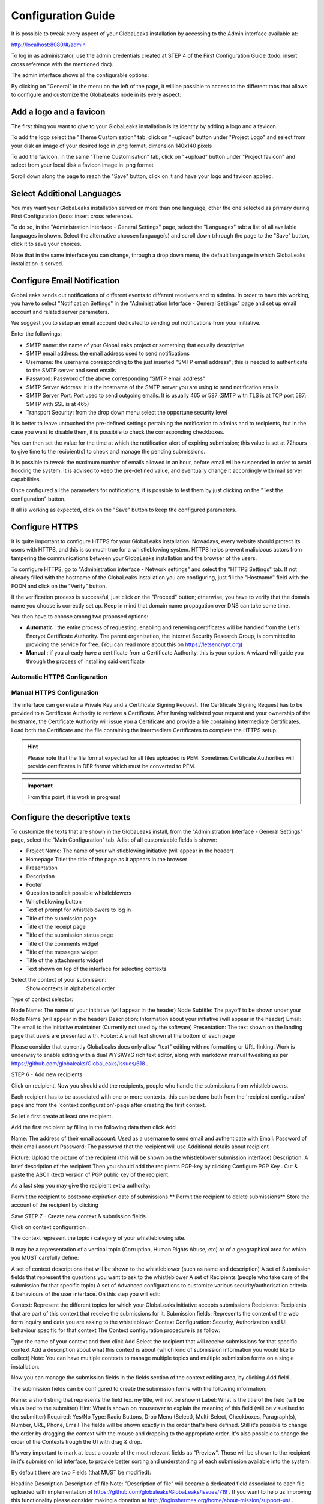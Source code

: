 ===================
Configuration Guide
===================

It is possible to tweak every aspect of your GlobaLeaks installation by accessing to the Admin interface available at:

http://localhost:8080/#/admin


.. image:: admin0.png


To log in as administrator, use the admin credentials created at STEP 4 of the First Configuration Guide (todo: insert cross reference with the mentioned doc).

The admin interface shows all the configurable options:


.. image:: admin1.png


By clicking on "General" in the menu on the left of the page, it will be possible to access to the different tabs that allows to configure and customize the GlobaLeaks node in its every aspect:


.. image:: admin2.png


Add a logo and a favicon
-------------------------

The first thing you want to give to your GlobaLeaks installation is its identity by adding a logo and a favicon. 

To add the logo select the "Theme Customisation" tab, click on "+upload" button under "Project Logo" and select from your disk an image of your desired logo in .png format, dimension 140x140 pixels

To add the favicon, in the same "Theme Customisation" tab, click on "+upload" button under "Project favicon" and select from your local disk a favicon image in .png format


.. image:: admin3.png


Scroll down along the page to reach the "Save" button, click on it and have your logo and favicon applied.


.. image:: admin4.png


Select Additional Languages
---------------------------

You may want your GlobaLeaks installation served on more than one language, other the one selected as primary during First Configuration (todo: insert cross reference).

To do so, in the "Administration Interface - General Settings" page, select the "Languages" tab: a list of all available languages in shown. Select the alternative choosen langauge(s) and scroll down trhrough the page to the "Save" button, click it to save your choices.

Note that in the same interface you can change, through a drop down menu, the default language in which GlobaLeaks installation is served.


.. image:: admin5.png


Configure Email Notification
----------------------------

GlobaLeaks sends out notifications of different events to different receivers and to admins. In order to have this working, you have to select  "Notification Settings" in the "Administration Interface - General Settings" page and set up email account and related server parameters.

We suggest you to setup an email account dedicated to sending out notifications from your initiative.


.. image:: notification_settings_1.png


Enter the followings:


- SMTP name: the name of your GlobaLeaks project or something that equally descriptive
- SMTP email address: the email address used to send notifications
- Username: the username corresponding to the just inserted "SMTP email address"; this is needed to authenticate to the SMTP server and send emails
- Password: Password of the above corresponding "SMTP email address"
- SMTP Server Address: it is the hostname of the SMTP server you are using to send notification emails
- SMTP Server Port: Port used to send outgoing emails. It is usually 465 or 587 (SMTP with TLS is at TCP port 587; SMTP with SSL is at 465)
- Transport Security: from the drop down menu select the opportune security level 



.. image:: notification_settings_2.png


It is better to leave untouched the pre-defined settings pertaining the notification to admins and to recipients, but in the case you want to disable them, it is possibile to check the corresponding checkboxes.

You can then set the value for the time at which the notification alert of expiring submission; this value is set at 72hours to give time to the recipient(s) to check and manage the pending submissions.

It is possible to tweak the maximum number of emails allowed in an hour, before email wil be suspended in order to avoid flooding the system. It is advised to keep the pre-defined value, and eventually change it accordingly with mail server capabilities.

Once configured all the parameters for notifications, it is possible to test them by just clicking on the "Test the configuration" button. 

If all is working as expected, click on the "Save" button to keep the configured parameters.


Configure HTTPS
---------------

It is quite important to configure HTTPS for your GlobaLeaks installation. Nowadays, every website should protect its users with HTTPS, and this is so much true for a whistleblowing system. HTTPS helps prevent malicioous actors from tampering the communications between your GlobaLeaks installation and the browser of the users.

To configure HTTPS, go to "Administration interface - Network settings" and select the "HTTPS Settings" tab. If not already filled with the hostname of the GlobaLeaks installation you are configuring, just fill the "Hostname" field with the FQDN and click on the "Verify" button.


.. image:: HTTPS_Conf_1.png


If the verification process is successful, just click on the "Proceed" button; otherwise, you have to verify that the domain name you choose is correctly set up. Keep in mind that domain name propagation over DNS can take some time.


.. image:: HTTPS_Conf_2.png


You then have to choose among two proposed options:

- **Automatic** : the entire process of requesting, enabling and renewing certificates will be handled from the Let's Encrypt Certificate Authority. The parent organization, the Internet Security Research Group, is committed to providing the service for free. (You can read more about this on https://letsencrypt.org)
  
- **Manual** : if you already have a certificate from a Certificate Authority, this is your option. A wizard will guide you through the process of installing said certificate


Automatic HTTPS Configuration
.............................





Manual HTTPS Configuration
..........................

The interface can generate a Private Key and a Certificate Signing Request. The Certificate Signing Request has to be provided to a Certificate Authority to retrieve a Certificate. After having validated your request and your ownership of the hostname, the Certificate Authority will issue you a Certificate and provide a file containing Intermediate Certificates. 
Load both the Certificate and the file containing the Intermediate Certificates to complete the HTTPS setup. 


.. image:: HTTPS_Config_Manual_Option_1.png



.. HINT::
  Please note that the file format expected for all files uploaded is PEM. Sometimes Certificate Authorities will provide certificates in DER format which must be converted to PEM.





.. IMPORTANT::
   From this point, it is work in progress!



Configure the descriptive texts
--------------------------------

To customize the texts that are shown in the GlobaLeaks install, from the "Administration Interface - General Settings" page, select the "Main Configuration" tab. A list of all customizable fields is shown:

- Project Name: The name of your whistleblowing initiative (will appear in the header)
- Homepage Title: the title of the page as it appears in the browser
- Presentation
- Description
- Footer
- Question to solicit possible whistleblowers
- Whistleblowing button 
- Text of prompt for whistleblowers to log in
- Title of the submission page
- Title of the receipt page
- Title of the submission status page
- Title of the comments widget
- Title of the messages widget
- Title of the attachments widget
- Text shown on top of the interface for selecting contexts



Select the context of your submission:
 Show contexts in alphabetical order
Type of context selector:






Node Name: The name of your initiative (will appear in the header)
Node Subtitle: The payoff to be shown under your Node Name (will appear in the header)
Description: Information about your initiative (will appear in the header)
Email: The email to the initiative maintainer (Currently not used by the software)
Presentation: The text shown on the landing page that users are presented with.
Footer: A small text shown at the bottom of each page

Please consider that currently GlobaLeaks does only allow "text" editing with no formatting or URL-linking. Work is underway to enable editing with a dual WYSIWYG rich text editor, along with markdown manual tweaking as per https://github.com/globaleaks/GlobaLeaks/issues/618 .



STEP 6 - Add new recipients

Click on recipient. Now you should add the recipients, people who handle the submissions from whistleblowers.

Each recipient has to be associated with one or more contexts, this can be done both from the 'recipient configuration'-page and from the 'context configuration'-page after creating the first context.

So let's first create at least one recipient.

Add the first recipient by filling in the following data then click Add .

Name: The address of their email account. Used as a username to send email and authenticate with
Email: Password of their email account
Password: The password that the recipient will use
Additional details about recipient

Picture: Upload the picture of the recipient (this will be shown on the whistleblower submission interface)
Description: A brief description of the recipient
Then you should add the recipients PGP-key by clicking Configure PGP Key . Cut & paste the ASCII (text) version of PGP public key of the recipient.

As a last step you may give the recipient extra authority:

Permit the recipient to postpone expiration date of submissions
** Permit the recipient to delete submissions**
Store the account of the recipient by clicking

Save
STEP 7 - Create new context & submission fields

Click on context configuration .

The context represent the topic / category of your whistleblowing site.

It may be a representation of a vertical topic (Corruption, Human Rights Abuse, etc) or of a geographical area for which you MUST carefully define:

A set of context descriptions that will be shown to the whistleblower (such as name and description)
A set of Submission fields that represent the questions you want to ask to the whistleblower
A set of Recipients (people who take care of the submission for that specific topic)
A set of Advanced configurations to customize various security/authorisation criteria & behaviours of the user interface.
On this step you will edit:

Context: Represent the different topics for which your GlobaLeaks initiative accepts submissions
Recipients: Recipients that are part of this context that receive the submissions for it.
Submission fields: Represents the content of the web form inquiry and data you are asking to the whistleblower
Context Configuration: Security, Authorization and UI behaviour specific for that context
The Context configuration procedure is as follow:

Type the name of your context and then click Add
Select the recipient that will receive submissions for that specific context
Add a description about what this context is about (which kind of submission information you would like to collect)
Note: You can have multiple contexts to manage multiple topics and multiple submission forms on a single installation.

Now you can manage the submission fields in the fields section of the context editing area, by clicking Add field .

The submission fields can be configured to create the submission forms with the following information:

Name: a short string that represents the field (ex. my title, will not be shown)
Label: What is the title of the field (will be visualised to the submitter)
Hint: What is shown on mouseover to explain the meaning of this field (will be visualised to the submitter)
Required: Yes/No
Type: Radio Buttons, Drop Menu (Select), Multi-Select, Checkboxes, Paragraph(s), Number, URL, Phone, Email
The fields will be shown exactly in the order that's here defined. Still it's possible to change the order by dragging the context with the mouse and dropping to the appropriate order. It's also possible to change the order of the Contexts trough the UI with drag & drop.

It's very important to mark at least a couple of the most relevant fields as "Preview". Those will be shown to the recipient in it's submission list interface, to provide better sorting and understanding of each submission available into the system.

By default there are two Fields (that MUST be modified):

Headline
Description
Description of file
Note: "Description of file" will became a dedicated field associated to each file uploaded with implementation of https://github.com/globaleaks/GlobaLeaks/issues/719 . If you want to help us improving this functionality please consider making a donation at http://logioshermes.org/home/about-mission/support-us/ .

In the context advanced settings is possible to modify all of the following values and behaviours:

Require at least one file to be uploaded: It's mandatory to upload at least one file to submit a submission on this context?
Select all recipients by default: Should all recipients be selected by default for the submission on this context? (The whistleblower can always deselect them)
Show small recipients cards on submission interface: If there are many recipients and you want to improve the visualisation, enable it to display recipient's cards in lines of 4.
Permit recipients the ability to postpone expiration date of the submissions: Decides whether all recipients of this context can postpone the expiration of a submission. (To avoid expiry of a submission while dealing with a whistleblower for more days than the expiration time allows)
Permit recipients to delete submissions: Can all of the recipients of this context be able to delete submissions?
Incomplete submissions expiry time (hours): After how much time an incomplete submission need to be self-deleted
Maximum file downloads: How many times a file can be downloaded by recipients
Submissions expiration time (days): When the submission will self-delete (default 2 weeks)
Receipt format (regular expression): Which format is the receipt (default 10 digits)
STEP 8 - Tweak Advanced Settings

Adjustment of advanced settings is subject to out-of-the-ordinary needs of your initiative.

The most interesting ones are:

Maximum file size: Sets a threshold on how big files can be uploaded (default 30MB)
Data Retention Policy: The number of days submissions will be kept before they are cleaned up and automatically deleted (default 15 days)
Error Reporting: Where to send exception reports if the software encounters an unexpected bug (default info@globaleaks.org)
Setting up access to the initiative via Tor2web:

Permit admin access via Tor2web
Permit recipient access via Tor2web
Permit whistleblower submissions via Tor2web
Permit access of public resources via Tor2web
Read Advanced Configuration for how to change these settings.

STEP 9 - Customize your initiative

Now that your GlobaLeaks installation set up, further customisation may be needed.

Follow the Customization Guide to adjust the text, CSS and overall look and feel.

